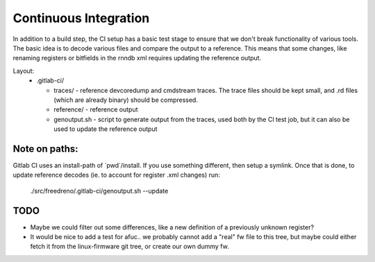 Continuous Integration
======================

In addition to a build step, the CI setup has a basic test stage
to ensure that we don't break functionality of various tools.  The
basic idea is to decode various files and compare the output to a
reference.  This means that some changes, like renaming registers
or bitfields in the rnndb xml requires updating the reference
output.

Layout:
 - .gitlab-ci/

   - traces/ - reference devcoredump and cmdstream traces.  The trace files should be kept small, and .rd files (which are already binary) should be compressed.

   - reference/ - reference output

   - genoutput.sh - script to generate output from the traces, used both by the CI test job, but it can also be used to update the reference output

Note on paths:
--------------

Gitlab CI uses an install-path of \`pwd\`/install.  If you use something
different, then setup a symlink.  Once that is done, to update reference
decodes (ie. to account for register .xml changes) run:

  ./src/freedreno/.gitlab-ci/genoutput.sh --update

TODO
----
- Maybe we could filter out some differences, like a new definition of a previously unknown register?
- It would be nice to add a test for afuc.. we probably cannot add a "real" fw file to this tree, but maybe could either fetch it from the linux-firmware git tree, or create our own dummy fw.


